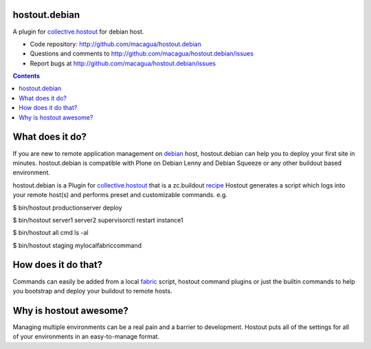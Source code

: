 hostout.debian
**************

A plugin for collective.hostout_ for debian host.

- Code repository: http://github.com/macagua/hostout.debian
- Questions and comments to http://github.com/macagua/hostout.debian/issues
- Report bugs at http://github.com/macagua/hostout.debian/issues

.. contents::

What does it do?
****************

If you are new to remote application management on debian_ host, hostout.debian can help you to
deploy your first site in minutes. hostout.debian is compatible with Plone on Debian Lenny and 
Debian Squeeze or any other buildout based environment.
    
hostout.debian is a Plugin for collective.hostout_ that is a zc.buildout recipe_
Hostout generates a script which logs into your remote host(s) and performs preset and customizable commands. e.g.

$ bin/hostout productionserver deploy

$ bin/hostout server1 server2 supervisorctl restart instance1

$ bin/hostout all cmd ls -al

$ bin/hostout staging mylocalfabriccommand

How does it do that?
********************

Commands can easily be added from a local fabric_ script, hostout command plugins or just the
builtin commands to help you bootstrap and deploy your buildout to remote hosts.

Why is hostout awesome?
***********************
Managing multiple environments can be a real pain and a barrier to development.
Hostout puts all of the settings for all of your environments in an easy-to-manage format.

.. _collective.hostout: http://pypi.python.org/pypi/collective.hostout
.. _debian: http://www.debian.org/
.. _recipe: http://pypi.python.org/pypi/zc.buildout#recipes
.. _fabric: http://fabfile.org

